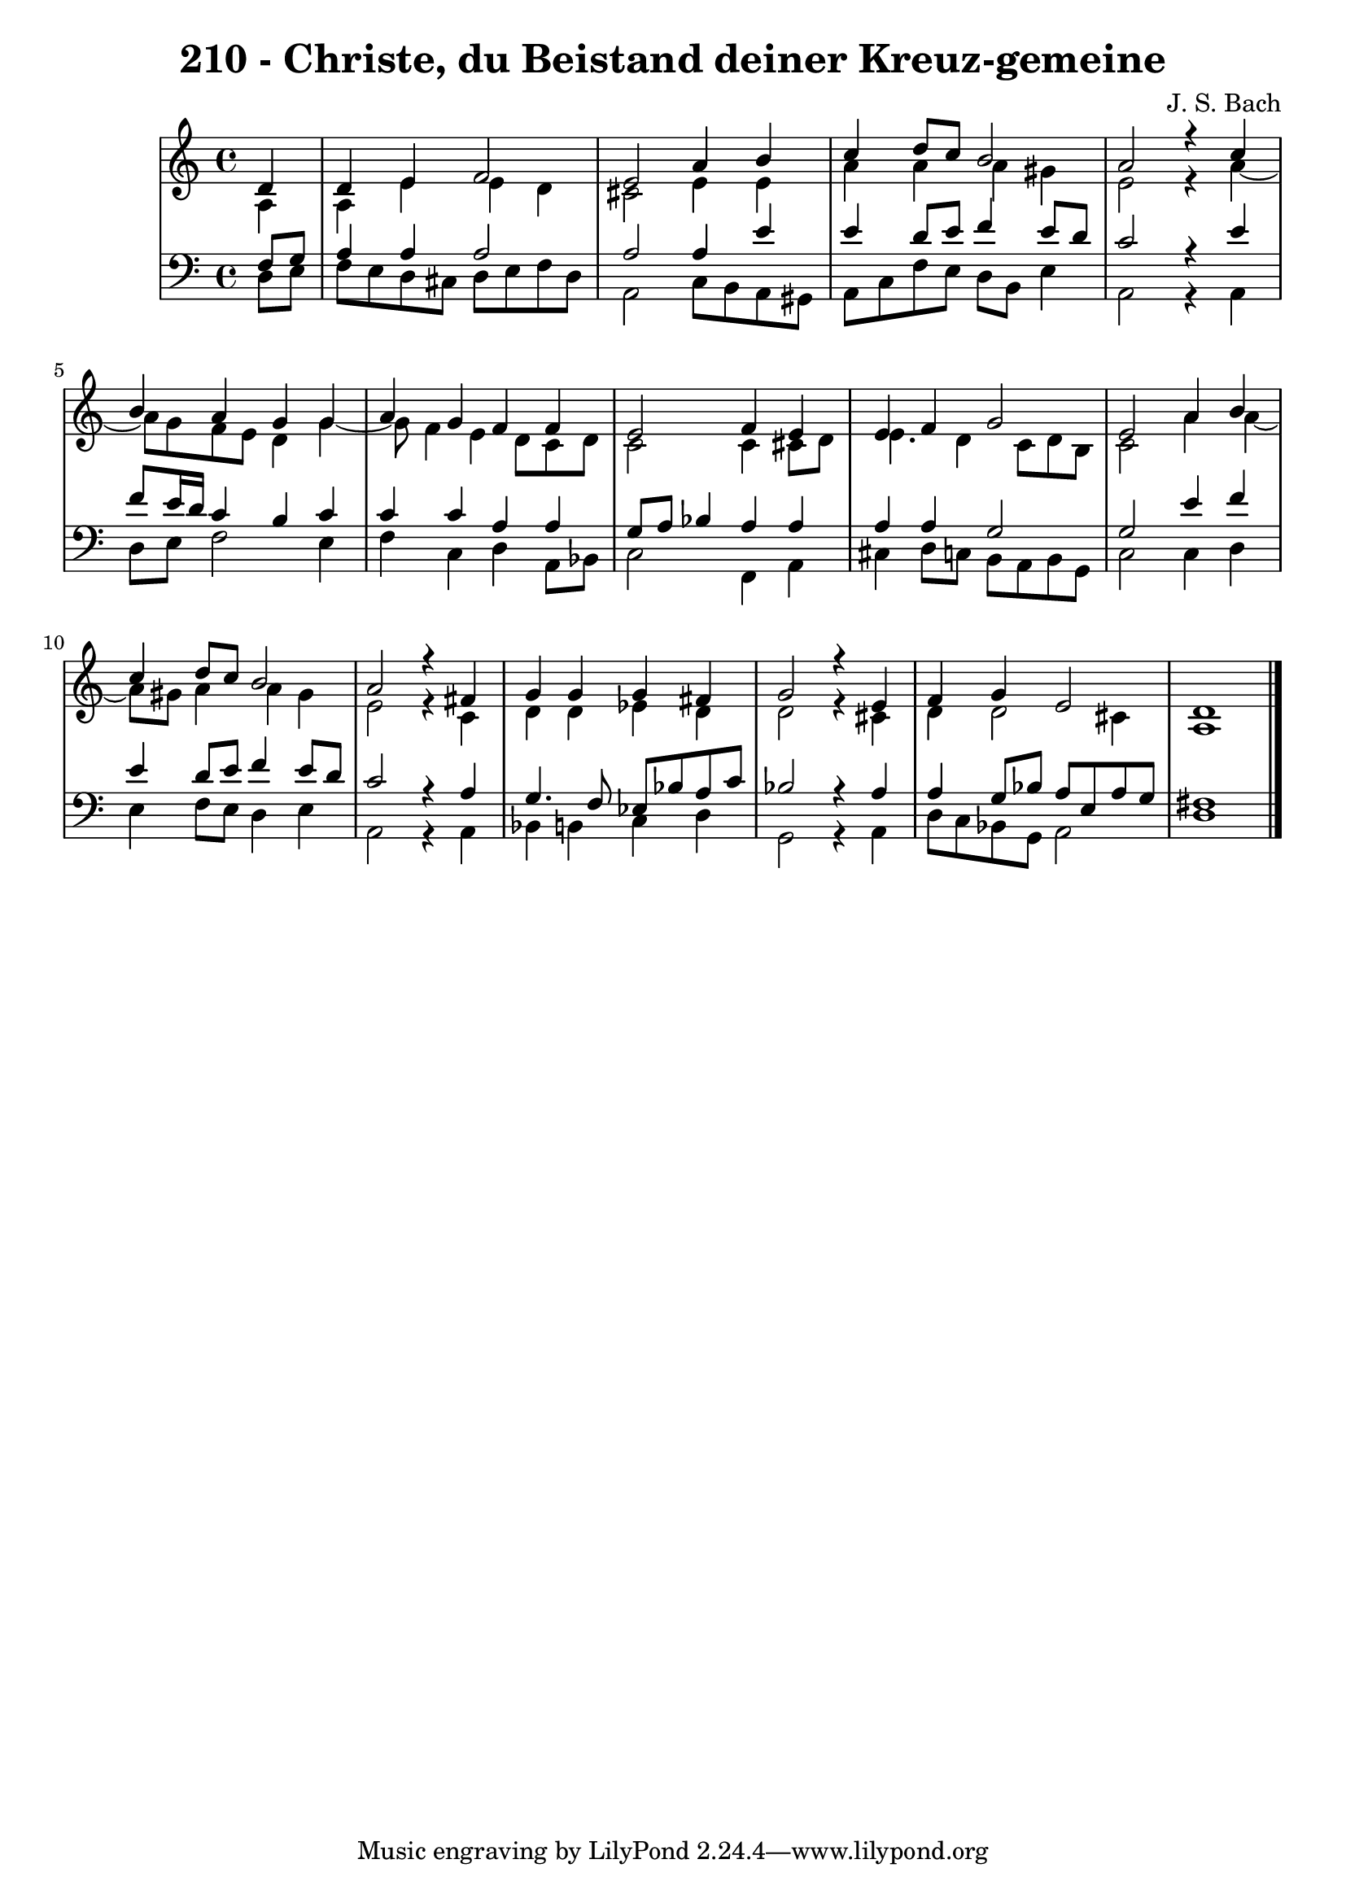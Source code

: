 \version "2.10.33"

\header {
  title = "210 - Christe, du Beistand deiner Kreuz-gemeine"
  composer = "J. S. Bach"
}


global = {
  \time 4/4
  \key c \major
}


soprano = \relative c' {
  \partial 4 d4 
    d4 e4 f2 
  e2 a4 b4 
  c4 d8 c8 b2 
  a2 r4 c4 
  b4 a4 g4 g4   %5
  a4 g4 f4 f4 
  e2 f4 e4 
  e4 f4 g2 
  e2 a4 b4 
  c4 d8 c8 b2   %10
  a2 r4 fis4 
  g4 g4 g4 fis4 
  g2 r4 e4 
  f4 g4 e2 
  d1   %15
  
}

alto = \relative c' {
  \partial 4 a4 
    a4 e'4 e4 d4 
  cis2 e4 e4 
  a4 a4 a4 gis4 
  e2 r4 a4~ 
  a8 g8 f8 e8 d4 g4~   %5
  g8 f4 e4 d8 c8 d8 
  c2 c4 cis8 d8 
  e4. d4 c8 d8 b8 
  c2 a'4 a4~ 
  a8 gis8 a4 a4 gis4   %10
  e2 r4 c4 
  d4 d4 ees4 d4 
  d2 r4 cis4 
  d4 d2 cis4 
  a1   %15
  
}

tenor = \relative c {
  \partial 4 f8  g8 
    a4 a4 a2 
  a2 a4 e'4 
  e4 d8 e8 f4 e8 d8 
  c2 r4 e4 
  f8 e16 d16 c4 b4 c4   %5
  c4 c4 a4 a4 
  g8 a8 bes4 a4 a4 
  a4 a4 g2 
  g2 e'4 f4 
  e4 d8 e8 f4 e8 d8   %10
  c2 r4 a4 
  g4. f8 ees8 bes'8 a8 c8 
  bes2 r4 a4 
  a4 g8 bes8 a8 e8 a8 g8 
  fis1   %15
  
}

baixo = \relative c {
  \partial 4 d8  e8 
    f8 e8 d8 cis8 d8 e8 f8 d8 
  a2 c8 b8 a8 gis8 
  a8 c8 f8 e8 d8 b8 e4 
  a,2 r4 a4 
  d8 e8 f2 e4   %5
  f4 c4 d4 a8 bes8 
  c2 f,4 a4 
  cis4 d8 c8 b8 a8 b8 g8 
  c2 c4 d4 
  e4 f8 e8 d4 e4   %10
  a,2 r4 a4 
  bes4 b4 c4 d4 
  g,2 r4 a4 
  d8 c8 bes8 g8 a2 
  d1   %15
  
}
\score {
  <<
    \new StaffGroup <<
      \override StaffGroup.SystemStartBracket #'style = #'line 
      \new Staff {
        <<
          \global
          \new Voice = "soprano" { \voiceOne \soprano }
          \new Voice = "alto" { \voiceTwo \alto }
        >>
      }
      \new Staff {
        <<
          \global
          \clef "bass"
          \new Voice = "tenor" {\voiceOne \tenor }
          \new Voice = "baixo" { \voiceTwo \baixo \bar "|."}
        >>
      }
    >>
  >>
  \layout {}
  \midi {}
}